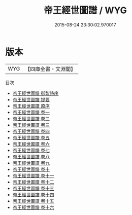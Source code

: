 #+TITLE: 帝王經世圖譜 / WYG
#+DATE: 2015-08-24 23:30:02.970017
* 版本
 |       WYG|【四庫全書・文淵閣】|
目次
 - [[file:KR3k0019_000.txt::000-1a][帝王經世圖譜 御製詩序]]
 - [[file:KR3k0019_000.txt::000-3a][帝王經世圖譜 提要]]
 - [[file:KR3k0019_000.txt::000-6a][帝王經世圖譜 原序]]
 - [[file:KR3k0019_001.txt::001-1a][帝王經世圖譜 卷一]]
 - [[file:KR3k0019_002.txt::002-1a][帝王經世圖譜 卷二]]
 - [[file:KR3k0019_003.txt::003-1a][帝王經世圖譜 卷三]]
 - [[file:KR3k0019_004.txt::004-1a][帝王經世圖譜 卷四]]
 - [[file:KR3k0019_005.txt::005-1a][帝王經世圖譜 卷五]]
 - [[file:KR3k0019_006.txt::006-1a][帝王經世圖譜 卷六]]
 - [[file:KR3k0019_007.txt::007-1a][帝王經世圖譜 卷七]]
 - [[file:KR3k0019_008.txt::008-1a][帝王經世圖譜 卷八]]
 - [[file:KR3k0019_009.txt::009-1a][帝王經世圖譜 卷九]]
 - [[file:KR3k0019_010.txt::010-1a][帝王經世圖譜 卷十]]
 - [[file:KR3k0019_011.txt::011-1a][帝王經世圖譜 卷十一]]
 - [[file:KR3k0019_012.txt::012-1a][帝王經世圖譜 卷十二]]
 - [[file:KR3k0019_013.txt::013-1a][帝王經世圖譜 卷十三]]
 - [[file:KR3k0019_014.txt::014-1a][帝王經世圖譜 卷十四]]
 - [[file:KR3k0019_015.txt::015-1a][帝王經世圖譜 卷十五]]
 - [[file:KR3k0019_016.txt::016-1a][帝王經世圖譜 卷十六]]
